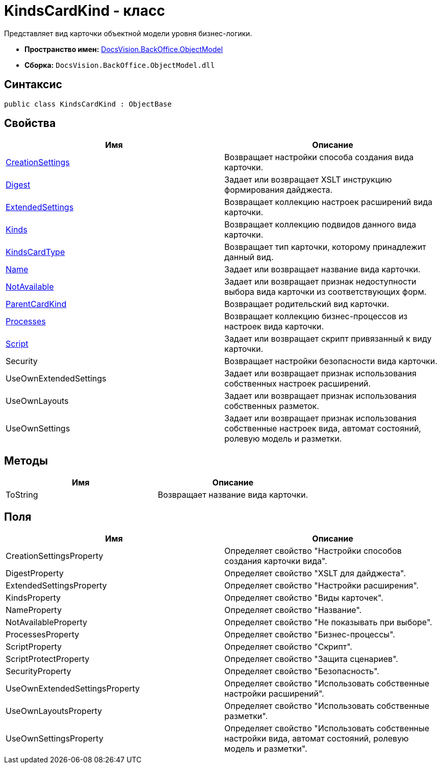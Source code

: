= KindsCardKind - класс

Представляет вид карточки объектной модели уровня бизнес-логики.

* *Пространство имен:* xref:api/DocsVision/Platform/ObjectModel/ObjectModel_NS.adoc[DocsVision.BackOffice.ObjectModel]
* *Сборка:* `DocsVision.BackOffice.ObjectModel.dll`

== Синтаксис

[source,csharp]
----
public class KindsCardKind : ObjectBase
----

== Свойства

[cols=",",options="header"]
|===
|Имя |Описание
|xref:api/DocsVision/BackOffice/ObjectModel/KindsCardKind.CreationSettings_PR.adoc[CreationSettings] |Возвращает настройки способа создания вида карточки.
|xref:api/DocsVision/BackOffice/ObjectModel/KindsCardKind.Digest_PR.adoc[Digest] |Задает или возвращает XSLT инструкцию формирования дайджеста.
|xref:api/DocsVision/BackOffice/ObjectModel/KindsCardKind.ExtendedSettings_PR.adoc[ExtendedSettings] |Возвращает коллекцию настроек расширений вида карточки.
|xref:api/DocsVision/BackOffice/ObjectModel/KindsCardKind.Kinds_PR.adoc[Kinds] |Возвращает коллекцию подвидов данного вида карточки.
|xref:api/DocsVision/BackOffice/ObjectModel/KindsCardKind.KindsCardType_PR.adoc[KindsCardType] |Возвращает тип карточки, которому принадлежит данный вид.
|xref:api/DocsVision/BackOffice/ObjectModel/KindsCardKind.Name_PR.adoc[Name] |Задает или возвращает название вида карточки.
|xref:api/DocsVision/BackOffice/ObjectModel/KindsCardKind.NotAvailable_PR.adoc[NotAvailable] |Задает или возвращает признак недоступности выбора вида карточки из соответствующих форм.
|xref:api/DocsVision/BackOffice/ObjectModel/KindsCardKind.ParentCardKind_PR.adoc[ParentCardKind] |Возвращает родительский вид карточки.
|xref:api/DocsVision/BackOffice/ObjectModel/KindsCardKind.Processes_PR.adoc[Processes] |Возвращает коллекцию бизнес-процессов из настроек вида карточки.
|xref:api/DocsVision/BackOffice/ObjectModel/KindsCardKind.Script_PR.adoc[Script] |Задает или возвращает скрипт привязанный к виду карточки.
|Security |Возвращает настройки безопасности вида карточки.
|UseOwnExtendedSettings |Задает или возвращает признак использования собственных настроек расширений.
|UseOwnLayouts |Задает или возвращает признак использования собственных разметок.
|UseOwnSettings |Задает или возвращает признак использования собственные настроек вида, автомат состояний, ролевую модель и разметки.
|===

== Методы

[cols=",",options="header"]
|===
|Имя |Описание
|ToString |Возвращает название вида карточки.
|===

== Поля

[cols=",",options="header"]
|===
|Имя |Описание
|CreationSettingsProperty |Определяет свойство "Настройки способов создания карточки вида".
|DigestProperty |Определяет свойство "XSLT для дайджеста".
|ExtendedSettingsProperty |Определяет свойство "Настройки расширения".
|KindsProperty |Определяет свойство "Виды карточек".
|NameProperty |Определяет свойство "Название".
|NotAvailableProperty |Определяет свойство "Не показывать при выборе".
|ProcessesProperty |Определяет свойство "Бизнес-процессы".
|ScriptProperty |Определяет свойство "Скрипт".
|ScriptProtectProperty |Определяет свойство "Защита сценариев".
|SecurityProperty |Определяет свойство "Безопасность".
|UseOwnExtendedSettingsProperty |Определяет свойство "Использовать собственные настройки расширений".
|UseOwnLayoutsProperty |Определяет свойство "Использовать собственные разметки".
|UseOwnSettingsProperty |Определяет свойство "Использовать собственные настройки вида, автомат состояний, ролевую модель и разметки".
|===



